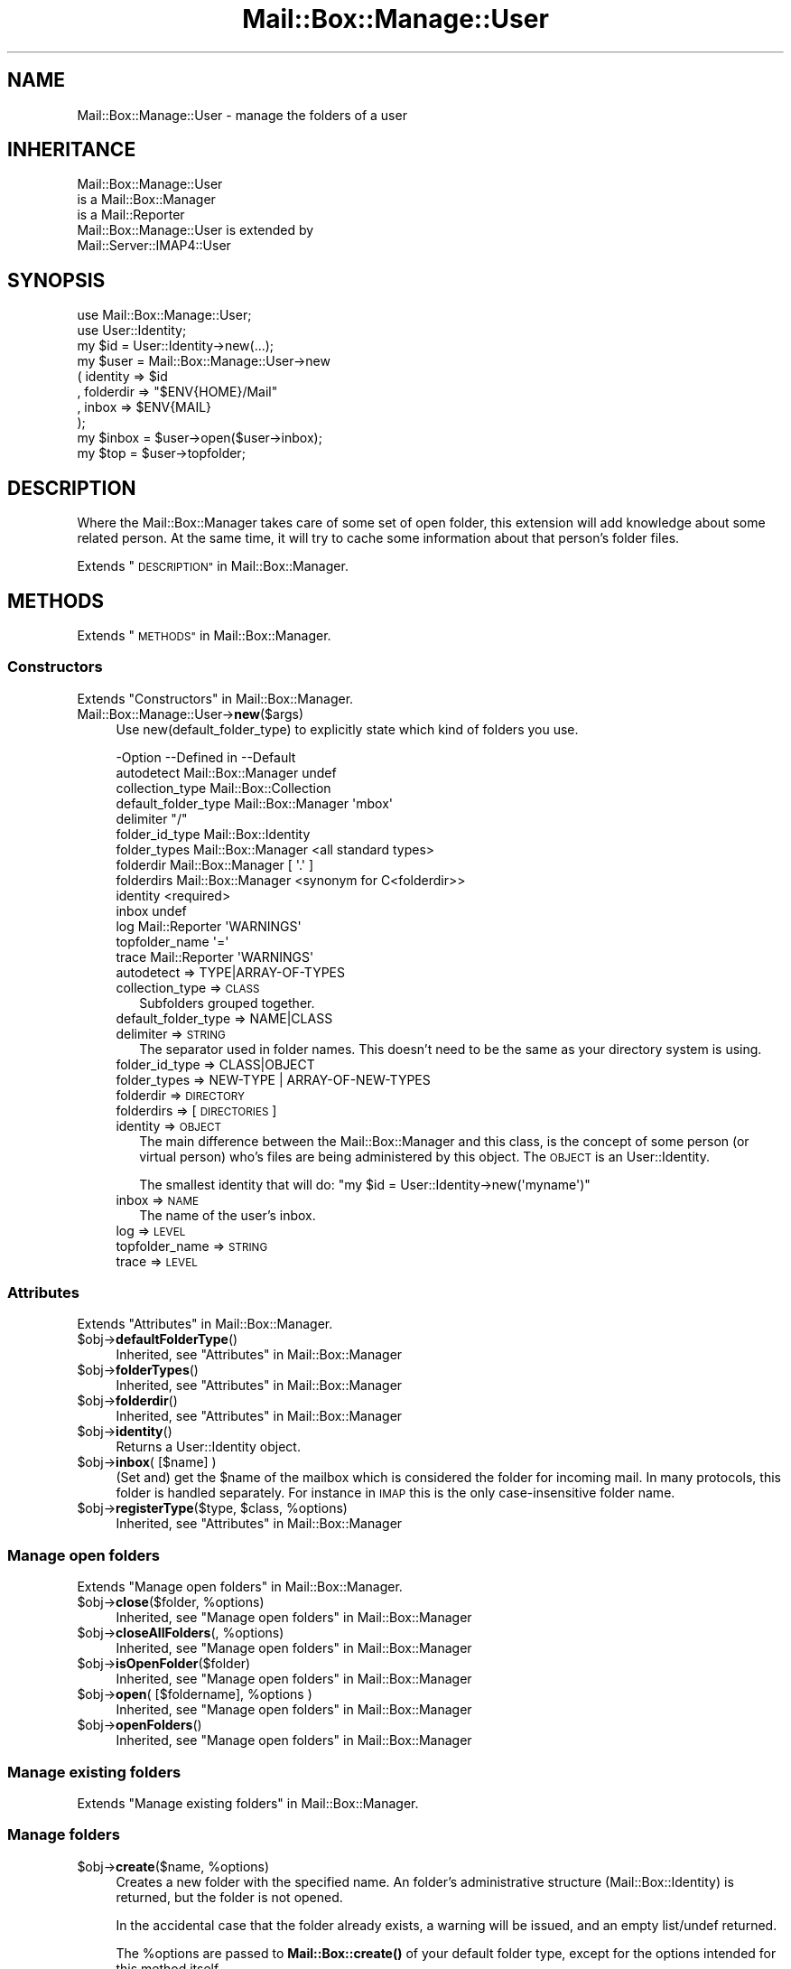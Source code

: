 .\" Automatically generated by Pod::Man 4.14 (Pod::Simple 3.40)
.\"
.\" Standard preamble:
.\" ========================================================================
.de Sp \" Vertical space (when we can't use .PP)
.if t .sp .5v
.if n .sp
..
.de Vb \" Begin verbatim text
.ft CW
.nf
.ne \\$1
..
.de Ve \" End verbatim text
.ft R
.fi
..
.\" Set up some character translations and predefined strings.  \*(-- will
.\" give an unbreakable dash, \*(PI will give pi, \*(L" will give a left
.\" double quote, and \*(R" will give a right double quote.  \*(C+ will
.\" give a nicer C++.  Capital omega is used to do unbreakable dashes and
.\" therefore won't be available.  \*(C` and \*(C' expand to `' in nroff,
.\" nothing in troff, for use with C<>.
.tr \(*W-
.ds C+ C\v'-.1v'\h'-1p'\s-2+\h'-1p'+\s0\v'.1v'\h'-1p'
.ie n \{\
.    ds -- \(*W-
.    ds PI pi
.    if (\n(.H=4u)&(1m=24u) .ds -- \(*W\h'-12u'\(*W\h'-12u'-\" diablo 10 pitch
.    if (\n(.H=4u)&(1m=20u) .ds -- \(*W\h'-12u'\(*W\h'-8u'-\"  diablo 12 pitch
.    ds L" ""
.    ds R" ""
.    ds C` ""
.    ds C' ""
'br\}
.el\{\
.    ds -- \|\(em\|
.    ds PI \(*p
.    ds L" ``
.    ds R" ''
.    ds C`
.    ds C'
'br\}
.\"
.\" Escape single quotes in literal strings from groff's Unicode transform.
.ie \n(.g .ds Aq \(aq
.el       .ds Aq '
.\"
.\" If the F register is >0, we'll generate index entries on stderr for
.\" titles (.TH), headers (.SH), subsections (.SS), items (.Ip), and index
.\" entries marked with X<> in POD.  Of course, you'll have to process the
.\" output yourself in some meaningful fashion.
.\"
.\" Avoid warning from groff about undefined register 'F'.
.de IX
..
.nr rF 0
.if \n(.g .if rF .nr rF 1
.if (\n(rF:(\n(.g==0)) \{\
.    if \nF \{\
.        de IX
.        tm Index:\\$1\t\\n%\t"\\$2"
..
.        if !\nF==2 \{\
.            nr % 0
.            nr F 2
.        \}
.    \}
.\}
.rr rF
.\" ========================================================================
.\"
.IX Title "Mail::Box::Manage::User 3"
.TH Mail::Box::Manage::User 3 "2019-10-04" "perl v5.32.0" "User Contributed Perl Documentation"
.\" For nroff, turn off justification.  Always turn off hyphenation; it makes
.\" way too many mistakes in technical documents.
.if n .ad l
.nh
.SH "NAME"
Mail::Box::Manage::User \- manage the folders of a user
.SH "INHERITANCE"
.IX Header "INHERITANCE"
.Vb 3
\& Mail::Box::Manage::User
\&   is a Mail::Box::Manager
\&   is a Mail::Reporter
\&
\& Mail::Box::Manage::User is extended by
\&   Mail::Server::IMAP4::User
.Ve
.SH "SYNOPSIS"
.IX Header "SYNOPSIS"
.Vb 2
\& use Mail::Box::Manage::User;
\& use User::Identity;
\&
\& my $id      = User::Identity\->new(...);
\& my $user    = Mail::Box::Manage::User\->new
\&   ( identity  => $id
\&   , folderdir => "$ENV{HOME}/Mail"
\&   , inbox     => $ENV{MAIL}
\&   );
\&
\& my $inbox   = $user\->open($user\->inbox);
\& my $top     = $user\->topfolder;
.Ve
.SH "DESCRIPTION"
.IX Header "DESCRIPTION"
Where the Mail::Box::Manager takes care of some set of open folder,
this extension will add knowledge about some related person.  At the
same time, it will try to cache some information about that person's
folder files.
.PP
Extends \*(L"\s-1DESCRIPTION\*(R"\s0 in Mail::Box::Manager.
.SH "METHODS"
.IX Header "METHODS"
Extends \*(L"\s-1METHODS\*(R"\s0 in Mail::Box::Manager.
.SS "Constructors"
.IX Subsection "Constructors"
Extends \*(L"Constructors\*(R" in Mail::Box::Manager.
.IP "Mail::Box::Manage::User\->\fBnew\fR($args)" 4
.IX Item "Mail::Box::Manage::User->new($args)"
Use new(default_folder_type) to explicitly state which kind of folders
you use.
.Sp
.Vb 10
\& \-Option             \-\-Defined in        \-\-Default
\&  autodetect           Mail::Box::Manager  undef
\&  collection_type                          Mail::Box::Collection
\&  default_folder_type  Mail::Box::Manager  \*(Aqmbox\*(Aq
\&  delimiter                                "/"
\&  folder_id_type                           Mail::Box::Identity
\&  folder_types         Mail::Box::Manager  <all standard types>
\&  folderdir            Mail::Box::Manager  [ \*(Aq.\*(Aq ]
\&  folderdirs           Mail::Box::Manager  <synonym for C<folderdir>>
\&  identity                                 <required>
\&  inbox                                    undef
\&  log                  Mail::Reporter      \*(AqWARNINGS\*(Aq
\&  topfolder_name                           \*(Aq=\*(Aq
\&  trace                Mail::Reporter      \*(AqWARNINGS\*(Aq
.Ve
.RS 4
.IP "autodetect => TYPE|ARRAY\-OF\-TYPES" 2
.IX Item "autodetect => TYPE|ARRAY-OF-TYPES"
.PD 0
.IP "collection_type => \s-1CLASS\s0" 2
.IX Item "collection_type => CLASS"
.PD
Subfolders grouped together.
.IP "default_folder_type => NAME|CLASS" 2
.IX Item "default_folder_type => NAME|CLASS"
.PD 0
.IP "delimiter => \s-1STRING\s0" 2
.IX Item "delimiter => STRING"
.PD
The separator used in folder names.  This doesn't need to be the
same as your directory system is using.
.IP "folder_id_type => CLASS|OBJECT" 2
.IX Item "folder_id_type => CLASS|OBJECT"
.PD 0
.IP "folder_types => NEW-TYPE | ARRAY-OF-NEW-TYPES" 2
.IX Item "folder_types => NEW-TYPE | ARRAY-OF-NEW-TYPES"
.IP "folderdir => \s-1DIRECTORY\s0" 2
.IX Item "folderdir => DIRECTORY"
.IP "folderdirs => [\s-1DIRECTORIES\s0]" 2
.IX Item "folderdirs => [DIRECTORIES]"
.IP "identity => \s-1OBJECT\s0" 2
.IX Item "identity => OBJECT"
.PD
The main difference between the Mail::Box::Manager and this class, is
the concept of some person (or virtual person) who's files are being
administered by this object.  The \s-1OBJECT\s0 is an User::Identity.
.Sp
The smallest identity that will do:
\&\f(CW\*(C`my $id = User::Identity\->new(\*(Aqmyname\*(Aq)\*(C'\fR
.IP "inbox => \s-1NAME\s0" 2
.IX Item "inbox => NAME"
The name of the user's inbox.
.IP "log => \s-1LEVEL\s0" 2
.IX Item "log => LEVEL"
.PD 0
.IP "topfolder_name => \s-1STRING\s0" 2
.IX Item "topfolder_name => STRING"
.IP "trace => \s-1LEVEL\s0" 2
.IX Item "trace => LEVEL"
.RE
.RS 4
.RE
.PD
.SS "Attributes"
.IX Subsection "Attributes"
Extends \*(L"Attributes\*(R" in Mail::Box::Manager.
.ie n .IP "$obj\->\fBdefaultFolderType\fR()" 4
.el .IP "\f(CW$obj\fR\->\fBdefaultFolderType\fR()" 4
.IX Item "$obj->defaultFolderType()"
Inherited, see \*(L"Attributes\*(R" in Mail::Box::Manager
.ie n .IP "$obj\->\fBfolderTypes\fR()" 4
.el .IP "\f(CW$obj\fR\->\fBfolderTypes\fR()" 4
.IX Item "$obj->folderTypes()"
Inherited, see \*(L"Attributes\*(R" in Mail::Box::Manager
.ie n .IP "$obj\->\fBfolderdir\fR()" 4
.el .IP "\f(CW$obj\fR\->\fBfolderdir\fR()" 4
.IX Item "$obj->folderdir()"
Inherited, see \*(L"Attributes\*(R" in Mail::Box::Manager
.ie n .IP "$obj\->\fBidentity\fR()" 4
.el .IP "\f(CW$obj\fR\->\fBidentity\fR()" 4
.IX Item "$obj->identity()"
Returns a User::Identity object.
.ie n .IP "$obj\->\fBinbox\fR( [$name] )" 4
.el .IP "\f(CW$obj\fR\->\fBinbox\fR( [$name] )" 4
.IX Item "$obj->inbox( [$name] )"
(Set and) get the \f(CW$name\fR of the mailbox which is considered the folder
for incoming mail.  In many protocols, this folder is handled separately.
For instance in \s-1IMAP\s0 this is the only case-insensitive folder name.
.ie n .IP "$obj\->\fBregisterType\fR($type, $class, %options)" 4
.el .IP "\f(CW$obj\fR\->\fBregisterType\fR($type, \f(CW$class\fR, \f(CW%options\fR)" 4
.IX Item "$obj->registerType($type, $class, %options)"
Inherited, see \*(L"Attributes\*(R" in Mail::Box::Manager
.SS "Manage open folders"
.IX Subsection "Manage open folders"
Extends \*(L"Manage open folders\*(R" in Mail::Box::Manager.
.ie n .IP "$obj\->\fBclose\fR($folder, %options)" 4
.el .IP "\f(CW$obj\fR\->\fBclose\fR($folder, \f(CW%options\fR)" 4
.IX Item "$obj->close($folder, %options)"
Inherited, see \*(L"Manage open folders\*(R" in Mail::Box::Manager
.ie n .IP "$obj\->\fBcloseAllFolders\fR(, %options)" 4
.el .IP "\f(CW$obj\fR\->\fBcloseAllFolders\fR(, \f(CW%options\fR)" 4
.IX Item "$obj->closeAllFolders(, %options)"
Inherited, see \*(L"Manage open folders\*(R" in Mail::Box::Manager
.ie n .IP "$obj\->\fBisOpenFolder\fR($folder)" 4
.el .IP "\f(CW$obj\fR\->\fBisOpenFolder\fR($folder)" 4
.IX Item "$obj->isOpenFolder($folder)"
Inherited, see \*(L"Manage open folders\*(R" in Mail::Box::Manager
.ie n .IP "$obj\->\fBopen\fR( [$foldername], %options )" 4
.el .IP "\f(CW$obj\fR\->\fBopen\fR( [$foldername], \f(CW%options\fR )" 4
.IX Item "$obj->open( [$foldername], %options )"
Inherited, see \*(L"Manage open folders\*(R" in Mail::Box::Manager
.ie n .IP "$obj\->\fBopenFolders\fR()" 4
.el .IP "\f(CW$obj\fR\->\fBopenFolders\fR()" 4
.IX Item "$obj->openFolders()"
Inherited, see \*(L"Manage open folders\*(R" in Mail::Box::Manager
.SS "Manage existing folders"
.IX Subsection "Manage existing folders"
Extends \*(L"Manage existing folders\*(R" in Mail::Box::Manager.
.SS "Manage folders"
.IX Subsection "Manage folders"
.ie n .IP "$obj\->\fBcreate\fR($name, %options)" 4
.el .IP "\f(CW$obj\fR\->\fBcreate\fR($name, \f(CW%options\fR)" 4
.IX Item "$obj->create($name, %options)"
Creates a new folder with the specified name.  An folder's administrative
structure (Mail::Box::Identity) is returned, but the folder is not
opened.
.Sp
In the accidental case that the folder already
exists, a warning will be issued, and an empty list/undef returned.
.Sp
The \f(CW%options\fR are passed to \fBMail::Box::create()\fR of your default folder
type, except for the options intended for this method itself.
.Sp
.Vb 5
\& \-Option       \-\-Default
\&  create_real    <true>
\&  create_supers  <false>
\&  deleted        <false>
\&  id_options     []
.Ve
.RS 4
.IP "create_real => \s-1BOOLEAN\s0" 2
.IX Item "create_real => BOOLEAN"
When this option is false, the pysical folder will not be created, but
only the administration is updated.
.IP "create_supers => \s-1BOOLEAN\s0" 2
.IX Item "create_supers => BOOLEAN"
When you create a folder where upper hierarchy level are missing, they
will be created as well.
.IP "deleted => \s-1BOOLEAN\s0" 2
.IX Item "deleted => BOOLEAN"
The folder starts as deleted.
.IP "id_options => \s-1ARRAY\s0" 2
.IX Item "id_options => ARRAY"
Values passed to the instantiated Mail::Box::Identity.  That object
is very picky about the initiation values it accepts.
.RE
.RS 4
.RE
.ie n .IP "$obj\->\fBdelete\fR($name)" 4
.el .IP "\f(CW$obj\fR\->\fBdelete\fR($name)" 4
.IX Item "$obj->delete($name)"
Remove all signs from the folder on the file-system.  Messages still in
the folder will be removed.  This method returns a true value when the
folder has been removed or not found, so \*(L"false\*(R" means failure.
.Sp
It is also possible to delete a folder using \f(CW\*(C`$folder\->delete\*(C'\fR,
which will call this method here.  \s-1OPTIONS,\s0 which are used for some
other folder types, will be ignored here: the user's index contains the
required details.
.Sp
.Vb 2
\& \-Option   \-\-Defined in        \-\-Default
\&  recursive  Mail::Box::Manager  <folder\*(Aqs default>
.Ve
.RS 4
.IP "recursive => \s-1BOOLEAN\s0" 2
.IX Item "recursive => BOOLEAN"
.RE
.RS 4
.Sp
example: how to delete a folder
.Sp
.Vb 1
\& print "no xyz (anymore)\en" if $user\->delete(\*(Aqxyz\*(Aq);
.Ve
.RE
.ie n .IP "$obj\->\fBfolder\fR($name)" 4
.el .IP "\f(CW$obj\fR\->\fBfolder\fR($name)" 4
.IX Item "$obj->folder($name)"
Returns the folder description, a Mail::Box::Identity.
.ie n .IP "$obj\->\fBfolderCollection\fR($name)" 4
.el .IP "\f(CW$obj\fR\->\fBfolderCollection\fR($name)" 4
.IX Item "$obj->folderCollection($name)"
Returns a pair: the folder collection (Mail::Box::Collection) and
the base name of \f(CW$name\fR.
.ie n .IP "$obj\->\fBrename\fR($oldname, $newname, %options)" 4
.el .IP "\f(CW$obj\fR\->\fBrename\fR($oldname, \f(CW$newname\fR, \f(CW%options\fR)" 4
.IX Item "$obj->rename($oldname, $newname, %options)"
Rename the folder with name \f(CW$oldname\fR to \f(CW$newname\fR.  Both names are full
pathnames.
.Sp
.Vb 2
\& \-Option       \-\-Default
\&  create_supers  <false>
.Ve
.RS 4
.IP "create_supers => \s-1BOOLEAN\s0" 2
.IX Item "create_supers => BOOLEAN"
When you rename a folder to a place where upper hierarchy levels are
missing, they will get be defined, but with the deleted flag set.
.RE
.RS 4
.RE
.ie n .IP "$obj\->\fBtopfolder\fR()" 4
.el .IP "\f(CW$obj\fR\->\fBtopfolder\fR()" 4
.IX Item "$obj->topfolder()"
Returns the top folder of the user's mailbox storage.
.SS "Move messages to folders"
.IX Subsection "Move messages to folders"
Extends \*(L"Move messages to folders\*(R" in Mail::Box::Manager.
.ie n .IP "$obj\->\fBappendMessage\fR( [$folder|$foldername], $messages, %options )" 4
.el .IP "\f(CW$obj\fR\->\fBappendMessage\fR( [$folder|$foldername], \f(CW$messages\fR, \f(CW%options\fR )" 4
.IX Item "$obj->appendMessage( [$folder|$foldername], $messages, %options )"
Inherited, see \*(L"Move messages to folders\*(R" in Mail::Box::Manager
.ie n .IP "$obj\->\fBcopyMessage\fR( [$folder|$foldername], $messages, %options )" 4
.el .IP "\f(CW$obj\fR\->\fBcopyMessage\fR( [$folder|$foldername], \f(CW$messages\fR, \f(CW%options\fR )" 4
.IX Item "$obj->copyMessage( [$folder|$foldername], $messages, %options )"
Inherited, see \*(L"Move messages to folders\*(R" in Mail::Box::Manager
.ie n .IP "$obj\->\fBmoveMessage\fR( [$folder|$foldername], $messages, %options )" 4
.el .IP "\f(CW$obj\fR\->\fBmoveMessage\fR( [$folder|$foldername], \f(CW$messages\fR, \f(CW%options\fR )" 4
.IX Item "$obj->moveMessage( [$folder|$foldername], $messages, %options )"
Inherited, see \*(L"Move messages to folders\*(R" in Mail::Box::Manager
.SS "Manage message threads"
.IX Subsection "Manage message threads"
Extends \*(L"Manage message threads\*(R" in Mail::Box::Manager.
.ie n .IP "$obj\->\fBthreads\fR( [$folders], %options )" 4
.el .IP "\f(CW$obj\fR\->\fBthreads\fR( [$folders], \f(CW%options\fR )" 4
.IX Item "$obj->threads( [$folders], %options )"
Inherited, see \*(L"Manage message threads\*(R" in Mail::Box::Manager
.SS "Internals"
.IX Subsection "Internals"
Extends \*(L"Internals\*(R" in Mail::Box::Manager.
.ie n .IP "$obj\->\fBdecodeFolderURL\fR($url)" 4
.el .IP "\f(CW$obj\fR\->\fBdecodeFolderURL\fR($url)" 4
.IX Item "$obj->decodeFolderURL($url)"
Inherited, see \*(L"Internals\*(R" in Mail::Box::Manager
.ie n .IP "$obj\->\fBtoBeThreaded\fR($folder, $messages)" 4
.el .IP "\f(CW$obj\fR\->\fBtoBeThreaded\fR($folder, \f(CW$messages\fR)" 4
.IX Item "$obj->toBeThreaded($folder, $messages)"
Inherited, see \*(L"Internals\*(R" in Mail::Box::Manager
.ie n .IP "$obj\->\fBtoBeUnthreaded\fR($folder, $messages)" 4
.el .IP "\f(CW$obj\fR\->\fBtoBeUnthreaded\fR($folder, \f(CW$messages\fR)" 4
.IX Item "$obj->toBeUnthreaded($folder, $messages)"
Inherited, see \*(L"Internals\*(R" in Mail::Box::Manager
.SS "Error handling"
.IX Subsection "Error handling"
Extends \*(L"Error handling\*(R" in Mail::Box::Manager.
.ie n .IP "$obj\->\fB\s-1AUTOLOAD\s0\fR()" 4
.el .IP "\f(CW$obj\fR\->\fB\s-1AUTOLOAD\s0\fR()" 4
.IX Item "$obj->AUTOLOAD()"
Inherited, see \*(L"Error handling\*(R" in Mail::Reporter
.ie n .IP "$obj\->\fBaddReport\fR($object)" 4
.el .IP "\f(CW$obj\fR\->\fBaddReport\fR($object)" 4
.IX Item "$obj->addReport($object)"
Inherited, see \*(L"Error handling\*(R" in Mail::Reporter
.ie n .IP "$obj\->\fBdefaultTrace\fR( [$level]|[$loglevel, $tracelevel]|[$level, $callback] )" 4
.el .IP "\f(CW$obj\fR\->\fBdefaultTrace\fR( [$level]|[$loglevel, \f(CW$tracelevel\fR]|[$level, \f(CW$callback\fR] )" 4
.IX Item "$obj->defaultTrace( [$level]|[$loglevel, $tracelevel]|[$level, $callback] )"
.PD 0
.ie n .IP "Mail::Box::Manage::User\->\fBdefaultTrace\fR( [$level]|[$loglevel, $tracelevel]|[$level, $callback] )" 4
.el .IP "Mail::Box::Manage::User\->\fBdefaultTrace\fR( [$level]|[$loglevel, \f(CW$tracelevel\fR]|[$level, \f(CW$callback\fR] )" 4
.IX Item "Mail::Box::Manage::User->defaultTrace( [$level]|[$loglevel, $tracelevel]|[$level, $callback] )"
.PD
Inherited, see \*(L"Error handling\*(R" in Mail::Reporter
.ie n .IP "$obj\->\fBerrors\fR()" 4
.el .IP "\f(CW$obj\fR\->\fBerrors\fR()" 4
.IX Item "$obj->errors()"
Inherited, see \*(L"Error handling\*(R" in Mail::Reporter
.ie n .IP "$obj\->\fBlog\fR( [$level, [$strings]] )" 4
.el .IP "\f(CW$obj\fR\->\fBlog\fR( [$level, [$strings]] )" 4
.IX Item "$obj->log( [$level, [$strings]] )"
.PD 0
.IP "Mail::Box::Manage::User\->\fBlog\fR( [$level, [$strings]] )" 4
.IX Item "Mail::Box::Manage::User->log( [$level, [$strings]] )"
.PD
Inherited, see \*(L"Error handling\*(R" in Mail::Reporter
.ie n .IP "$obj\->\fBlogPriority\fR($level)" 4
.el .IP "\f(CW$obj\fR\->\fBlogPriority\fR($level)" 4
.IX Item "$obj->logPriority($level)"
.PD 0
.IP "Mail::Box::Manage::User\->\fBlogPriority\fR($level)" 4
.IX Item "Mail::Box::Manage::User->logPriority($level)"
.PD
Inherited, see \*(L"Error handling\*(R" in Mail::Reporter
.ie n .IP "$obj\->\fBlogSettings\fR()" 4
.el .IP "\f(CW$obj\fR\->\fBlogSettings\fR()" 4
.IX Item "$obj->logSettings()"
Inherited, see \*(L"Error handling\*(R" in Mail::Reporter
.ie n .IP "$obj\->\fBnotImplemented\fR()" 4
.el .IP "\f(CW$obj\fR\->\fBnotImplemented\fR()" 4
.IX Item "$obj->notImplemented()"
Inherited, see \*(L"Error handling\*(R" in Mail::Reporter
.ie n .IP "$obj\->\fBreport\fR( [$level] )" 4
.el .IP "\f(CW$obj\fR\->\fBreport\fR( [$level] )" 4
.IX Item "$obj->report( [$level] )"
Inherited, see \*(L"Error handling\*(R" in Mail::Reporter
.ie n .IP "$obj\->\fBreportAll\fR( [$level] )" 4
.el .IP "\f(CW$obj\fR\->\fBreportAll\fR( [$level] )" 4
.IX Item "$obj->reportAll( [$level] )"
Inherited, see \*(L"Error handling\*(R" in Mail::Reporter
.ie n .IP "$obj\->\fBtrace\fR( [$level] )" 4
.el .IP "\f(CW$obj\fR\->\fBtrace\fR( [$level] )" 4
.IX Item "$obj->trace( [$level] )"
Inherited, see \*(L"Error handling\*(R" in Mail::Reporter
.ie n .IP "$obj\->\fBwarnings\fR()" 4
.el .IP "\f(CW$obj\fR\->\fBwarnings\fR()" 4
.IX Item "$obj->warnings()"
Inherited, see \*(L"Error handling\*(R" in Mail::Reporter
.SS "Cleanup"
.IX Subsection "Cleanup"
Extends \*(L"Cleanup\*(R" in Mail::Box::Manager.
.ie n .IP "$obj\->\fB\s-1DESTROY\s0\fR()" 4
.el .IP "\f(CW$obj\fR\->\fB\s-1DESTROY\s0\fR()" 4
.IX Item "$obj->DESTROY()"
Inherited, see \*(L"Cleanup\*(R" in Mail::Reporter
.SH "DETAILS"
.IX Header "DETAILS"
Extends \*(L"\s-1DETAILS\*(R"\s0 in Mail::Box::Manager.
.SH "DIAGNOSTICS"
.IX Header "DIAGNOSTICS"
.ie n .IP "Error: Cannot create $name: higher levels missing" 4
.el .IP "Error: Cannot create \f(CW$name:\fR higher levels missing" 4
.IX Item "Error: Cannot create $name: higher levels missing"
Unless you set create(create_supers), all higher level folders must
exist before this new one can be created.
.ie n .IP "Error: Cannot rename $name to $new: higher levels missing" 4
.el .IP "Error: Cannot rename \f(CW$name\fR to \f(CW$new:\fR higher levels missing" 4
.IX Item "Error: Cannot rename $name to $new: higher levels missing"
Unless you set create(create_supers), all higher level folders must
exist before this new one can be created.
.ie n .IP "Error: Folder $name is already open." 4
.el .IP "Error: Folder \f(CW$name\fR is already open." 4
.IX Item "Error: Folder $name is already open."
You cannot ask the manager for a folder which is already open. In some
older releases (before MailBox 2.049), this was permitted, but then
behaviour changed, because many nasty side-effects are to be expected.
For instance, an \fBMail::Box::update()\fR on one folder handle would
influence the second, probably unexpectedly.
.ie n .IP "Error: Folder $name is not a Mail::Box; cannot add a message." 4
.el .IP "Error: Folder \f(CW$name\fR is not a Mail::Box; cannot add a message." 4
.IX Item "Error: Folder $name is not a Mail::Box; cannot add a message."
The folder where the message should be appended to is an object which is
not a folder type which extends Mail::Box.  Probably, it is not a folder
at all.
.ie n .IP "Warning: Folder does not exist, failed opening $type folder $name." 4
.el .IP "Warning: Folder does not exist, failed opening \f(CW$type\fR folder \f(CW$name\fR." 4
.IX Item "Warning: Folder does not exist, failed opening $type folder $name."
The folder does not exist and creating is not permitted (see
open(create)) or did not succeed.  When you do not have sufficient
access rights to the folder (for instance wrong password for \s-1POP3\s0),
this warning will be produced as well.
.Sp
The manager tried to open a folder of the specified type.  It may help
to explicitly state the type of your folder with the \f(CW\*(C`type\*(C'\fR option.
There will probably be another warning or error message which is related
to this report and provides more details about its cause.  You may also
have a look at new(autodetect) and new(folder_types).
.ie n .IP "Warning: Folder type $type is unknown, using autodetect." 4
.el .IP "Warning: Folder type \f(CW$type\fR is unknown, using autodetect." 4
.IX Item "Warning: Folder type $type is unknown, using autodetect."
The specified folder type (see open(type), possibly derived from
the folder name when specified as url) is not known to the manager.
This may mean that you forgot to require the Mail::Box extension
which implements this folder type, but probably it is a typo.  Usually,
the manager is able to figure-out which type to use by itself.
.IP "Error: Illegal folder \s-1URL\s0 '$url'." 4
.IX Item "Error: Illegal folder URL '$url'."
The folder name was specified as \s-1URL,\s0 but not according to the syntax.
See \fBdecodeFolderURL()\fR for an description of the syntax.
.IP "Error: No foldername specified to open." 4
.IX Item "Error: No foldername specified to open."
\&\f(CW\*(C`open()\*(C'\fR needs a folder name as first argument (before the list of options),
or with the \f(CW\*(C`folder\*(C'\fR option within the list.  If no name was found, the
\&\s-1MAIL\s0 environment variable is checked.  When even that does not result in
a usable folder, then this error is produced.  The error may be caused by
an accidental odd-length option list.
.ie n .IP "Error: Package $package does not implement $method." 4
.el .IP "Error: Package \f(CW$package\fR does not implement \f(CW$method\fR." 4
.IX Item "Error: Package $package does not implement $method."
Fatal error: the specific package (or one of its superclasses) does not
implement this method where it should. This message means that some other
related classes do implement this method however the class at hand does
not.  Probably you should investigate this and probably inform the author
of the package.
.ie n .IP "Error: Unable to remove folder $dir" 4
.el .IP "Error: Unable to remove folder \f(CW$dir\fR" 4
.IX Item "Error: Unable to remove folder $dir"
.PD 0
.IP "Error: Use \fBappendMessage()\fR to add messages which are not in a folder." 4
.IX Item "Error: Use appendMessage() to add messages which are not in a folder."
.PD
You do not need to copy this message into the folder, because you do
not share the message between folders.
.IP "Warning: Use \fBmoveMessage()\fR or \fBcopyMessage()\fR to move between open folders." 4
.IX Item "Warning: Use moveMessage() or copyMessage() to move between open folders."
The message is already part of a folder, and now it should be appended
to a different folder.  You need to decide between copy or move, which
both will clone the message (not the body, because they are immutable).
.ie n .IP "Warning: Will never create a folder $name without having write access." 4
.el .IP "Warning: Will never create a folder \f(CW$name\fR without having write access." 4
.IX Item "Warning: Will never create a folder $name without having write access."
You have set open(create), but only want to read the folder.  Create is
only useful for folders which have write or append access modes
(see Mail::Box::new(access)).
.SH "SEE ALSO"
.IX Header "SEE ALSO"
This module is part of Mail-Box distribution version 3.008,
built on October 04, 2019. Website: \fIhttp://perl.overmeer.net/CPAN/\fR
.SH "LICENSE"
.IX Header "LICENSE"
Copyrights 2001\-2019 by [Mark Overmeer]. For other contributors see ChangeLog.
.PP
This program is free software; you can redistribute it and/or modify it
under the same terms as Perl itself.
See \fIhttp://dev.perl.org/licenses/\fR
